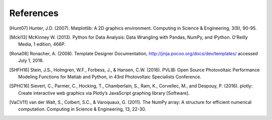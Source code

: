 References
==============
..
	Citations begins with 4 letters:
		one author: first 4 letters of name
		two authors: first 2 letters of author1, first 2 letters of author 2
		three authors: first 2 letters of author1, first letter of author 2, first letter of author 3
		four authors: first letter of each author
		more than four authors: first letter of first four authors
	
	The next two digits are the year (century ignored)
	
	If the 6 digits match another citation, add a lower case letter (a, b, ...)

.. [Hunt07] Hunter, J.D. (2007). Matplotlib: A 2D graphics environment. Computing in Science & Engineering, 3(9), 90-95.

.. [Mcki13] McKinney W. (2013). Python for Data Analysis: Data Wrangling with Pandas, NumPy, and IPython. O'Reilly Media, 1 edition, 466P.

.. [Rona08] Ronacher, A. (2008). Template Designer Documentation, http://jinja.pocoo.org/docs/dev/templates/ accessed July 1, 2016.

.. [SHFH16] Stein, J.S., Holmgren, W.F., Forbess, J., & Hansen, C.W. (2016). PVLIB: Open Source Photovoltaic Performance Modeling Functions for Matlab and Python, in 43rd Photovoltaic Specialists Conference.

.. [SPHC16] Sievert, C., Parmer, C., Hocking, T., Chamberlain, S., Ram, K., Corvellec, M., and Despouy, P. (2016). plotly: Create interactive web graphics via Plotly’s JavaScript graphing library [Software].

.. [VaCV11] van der Walt, S., Colbert, S.C., & Varoquaux, G. (2011). The NumPy array: A structure for efficient numerical computation. Computing in Science & Engineering, 13, 22-30.
